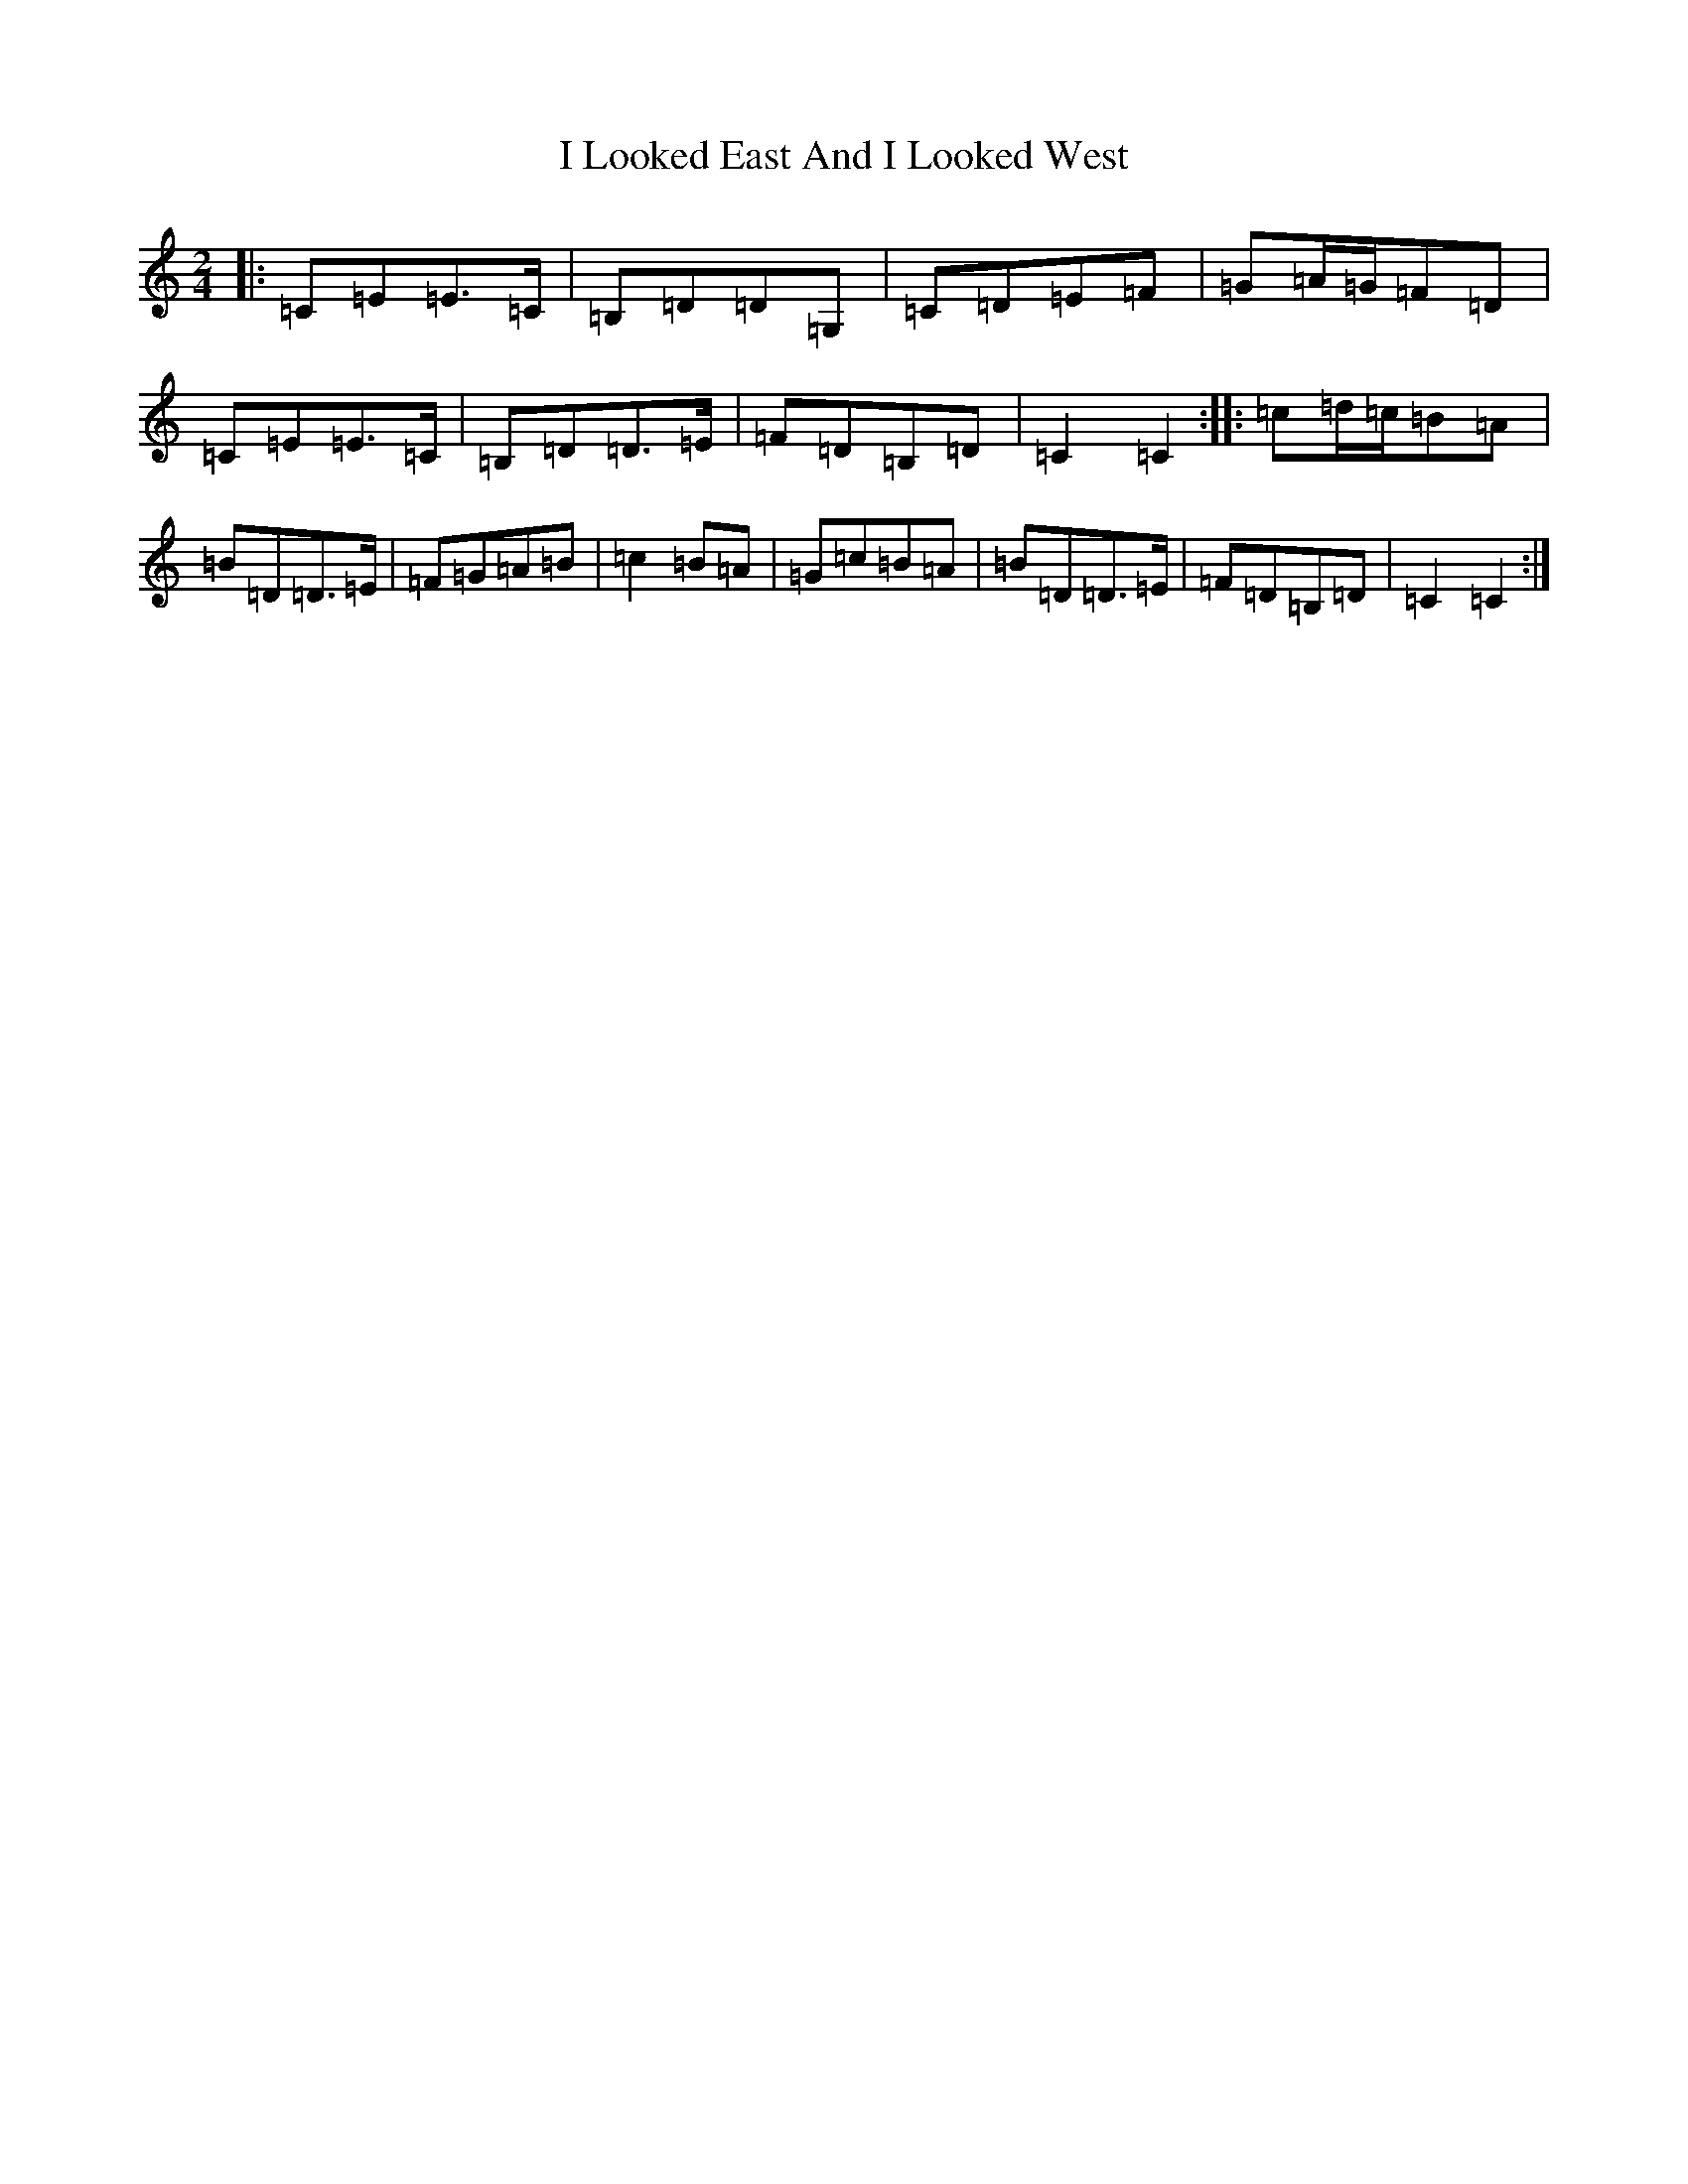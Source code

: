 X: 9705
T: I Looked East And I Looked West
S: https://thesession.org/tunes/6015#setting21717
R: polka
M:2/4
L:1/8
K: C Major
|:=C=E=E>=C|=B,=D=D=G,|=C=D=E=F|=G=A/2=G/2=F=D|=C=E=E>=C|=B,=D=D>=E|=F=D=B,=D|=C2=C2:||:=c=d/2=c/2=B=A|=B=D=D>=E|=F=G=A=B|=c2=B=A|=G=c=B=A|=B=D=D>=E|=F=D=B,=D|=C2=C2:|